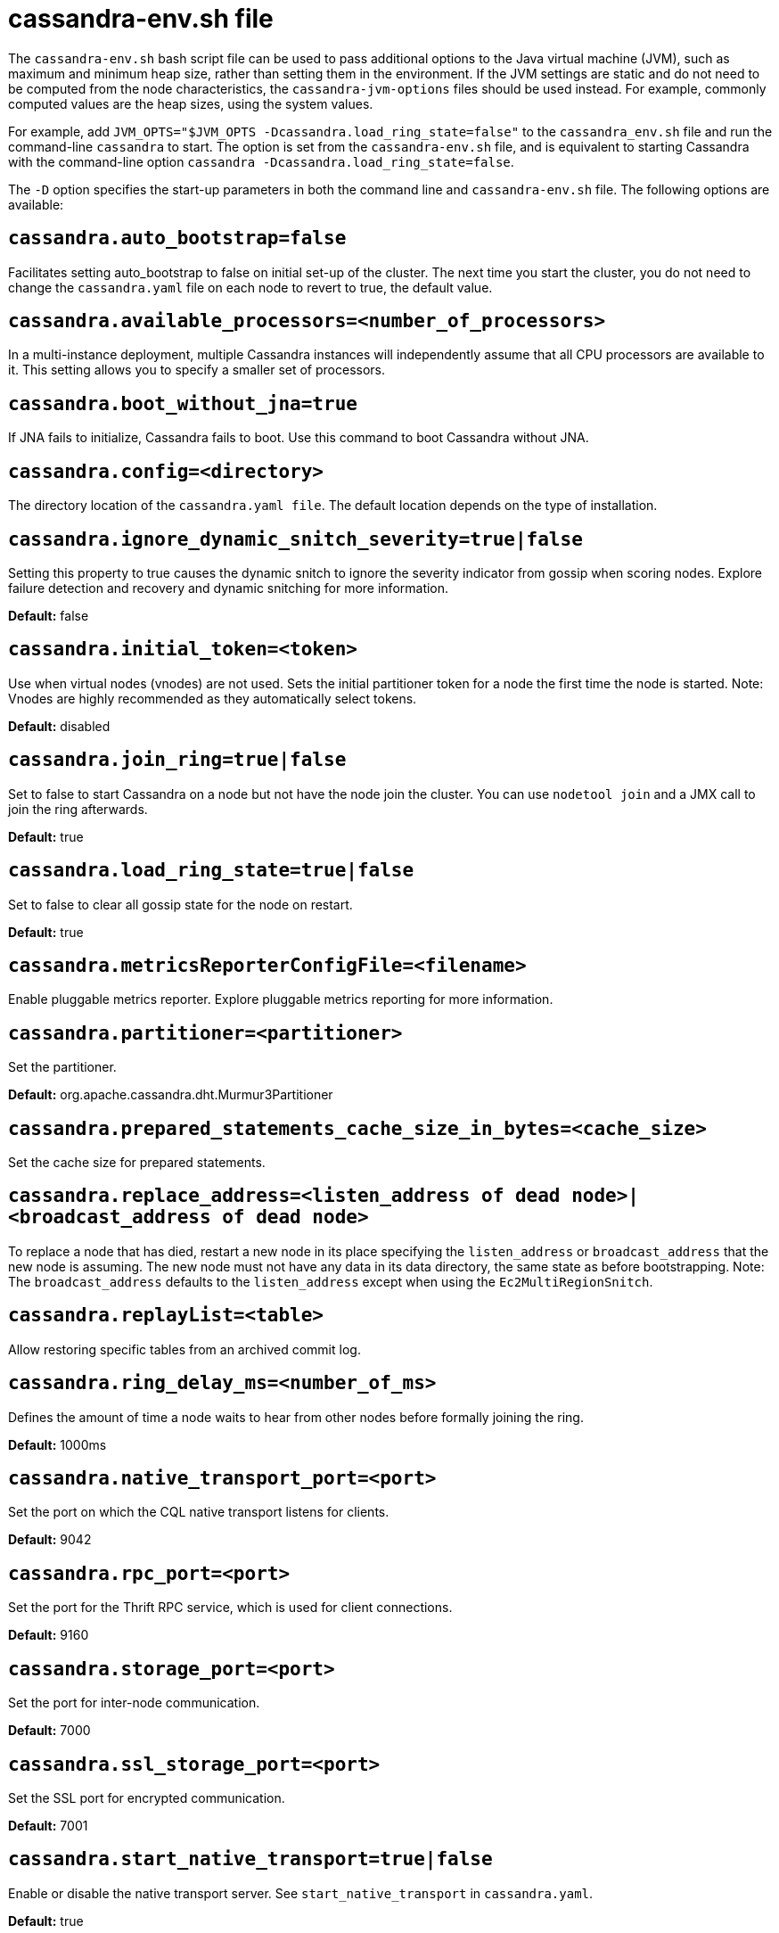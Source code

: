 = cassandra-env.sh file

The `cassandra-env.sh` bash script file can be used to pass additional
options to the Java virtual machine (JVM), such as maximum and minimum
heap size, rather than setting them in the environment. If the JVM
settings are static and do not need to be computed from the node
characteristics, the `cassandra-jvm-options` files should be used
instead. For example, commonly computed values are the heap sizes, using
the system values.

For example, add
`JVM_OPTS="$JVM_OPTS -Dcassandra.load_ring_state=false"` to the
`cassandra_env.sh` file and run the command-line `cassandra` to start.
The option is set from the `cassandra-env.sh` file, and is equivalent to
starting Cassandra with the command-line option
`cassandra -Dcassandra.load_ring_state=false`.

The `-D` option specifies the start-up parameters in both the command
line and `cassandra-env.sh` file. The following options are available:

== `cassandra.auto_bootstrap=false`

Facilitates setting auto_bootstrap to false on initial set-up of the
cluster. The next time you start the cluster, you do not need to change
the `cassandra.yaml` file on each node to revert to true, the default
value.

== `cassandra.available_processors=<number_of_processors>`

In a multi-instance deployment, multiple Cassandra instances will
independently assume that all CPU processors are available to it. This
setting allows you to specify a smaller set of processors.

== `cassandra.boot_without_jna=true`

If JNA fails to initialize, Cassandra fails to boot. Use this command to
boot Cassandra without JNA.

== `cassandra.config=<directory>`

The directory location of the `cassandra.yaml file`. The default
location depends on the type of installation.

== `cassandra.ignore_dynamic_snitch_severity=true|false`

Setting this property to true causes the dynamic snitch to ignore the
severity indicator from gossip when scoring nodes. Explore failure
detection and recovery and dynamic snitching for more information.

*Default:* false

== `cassandra.initial_token=<token>`

Use when virtual nodes (vnodes) are not used. Sets the initial
partitioner token for a node the first time the node is started. Note:
Vnodes are highly recommended as they automatically select tokens.

*Default:* disabled

== `cassandra.join_ring=true|false`

Set to false to start Cassandra on a node but not have the node join the
cluster. You can use `nodetool join` and a JMX call to join the ring
afterwards.

*Default:* true

== `cassandra.load_ring_state=true|false`

Set to false to clear all gossip state for the node on restart.

*Default:* true

== `cassandra.metricsReporterConfigFile=<filename>`

Enable pluggable metrics reporter. Explore pluggable metrics reporting
for more information.

== `cassandra.partitioner=<partitioner>`

Set the partitioner.

*Default:* org.apache.cassandra.dht.Murmur3Partitioner

== `cassandra.prepared_statements_cache_size_in_bytes=<cache_size>`

Set the cache size for prepared statements.

== `cassandra.replace_address=<listen_address of dead node>|<broadcast_address of dead node>`

To replace a node that has died, restart a new node in its place
specifying the `listen_address` or `broadcast_address` that the new node
is assuming. The new node must not have any data in its data directory,
the same state as before bootstrapping. Note: The `broadcast_address`
defaults to the `listen_address` except when using the
`Ec2MultiRegionSnitch`.

== `cassandra.replayList=<table>`

Allow restoring specific tables from an archived commit log.

== `cassandra.ring_delay_ms=<number_of_ms>`

Defines the amount of time a node waits to hear from other nodes before
formally joining the ring.

*Default:* 1000ms

== `cassandra.native_transport_port=<port>`

Set the port on which the CQL native transport listens for clients.

*Default:* 9042

== `cassandra.rpc_port=<port>`

Set the port for the Thrift RPC service, which is used for client
connections.

*Default:* 9160

== `cassandra.storage_port=<port>`

Set the port for inter-node communication.

*Default:* 7000

== `cassandra.ssl_storage_port=<port>`

Set the SSL port for encrypted communication.

*Default:* 7001

== `cassandra.start_native_transport=true|false`

Enable or disable the native transport server. See
`start_native_transport` in `cassandra.yaml`.

*Default:* true

== `cassandra.start_rpc=true|false`

Enable or disable the Thrift RPC server.

*Default:* true

== `cassandra.triggers_dir=<directory>`

Set the default location for the trigger JARs.

*Default:* conf/triggers

== `cassandra.write_survey=true`

For testing new compaction and compression strategies. It allows you to
experiment with different strategies and benchmark write performance
differences without affecting the production workload.

== `consistent.rangemovement=true|false`

Set to true makes Cassandra perform bootstrap safely without violating
consistency. False disables this.
